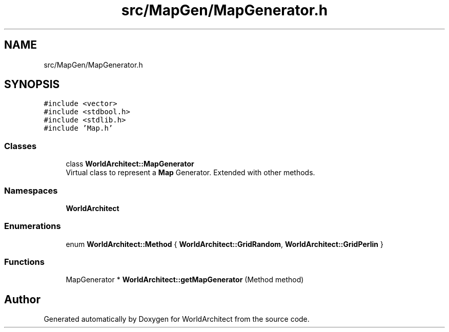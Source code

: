 .TH "src/MapGen/MapGenerator.h" 3 "Thu Apr 4 2019" "Version 0.0.1" "WorldArchitect" \" -*- nroff -*-
.ad l
.nh
.SH NAME
src/MapGen/MapGenerator.h
.SH SYNOPSIS
.br
.PP
\fC#include <vector>\fP
.br
\fC#include <stdbool\&.h>\fP
.br
\fC#include <stdlib\&.h>\fP
.br
\fC#include 'Map\&.h'\fP
.br

.SS "Classes"

.in +1c
.ti -1c
.RI "class \fBWorldArchitect::MapGenerator\fP"
.br
.RI "Virtual class to represent a \fBMap\fP Generator\&. Extended with other methods\&. "
.in -1c
.SS "Namespaces"

.in +1c
.ti -1c
.RI " \fBWorldArchitect\fP"
.br
.in -1c
.SS "Enumerations"

.in +1c
.ti -1c
.RI "enum \fBWorldArchitect::Method\fP { \fBWorldArchitect::GridRandom\fP, \fBWorldArchitect::GridPerlin\fP }"
.br
.in -1c
.SS "Functions"

.in +1c
.ti -1c
.RI "MapGenerator * \fBWorldArchitect::getMapGenerator\fP (Method method)"
.br
.in -1c
.SH "Author"
.PP 
Generated automatically by Doxygen for WorldArchitect from the source code\&.
